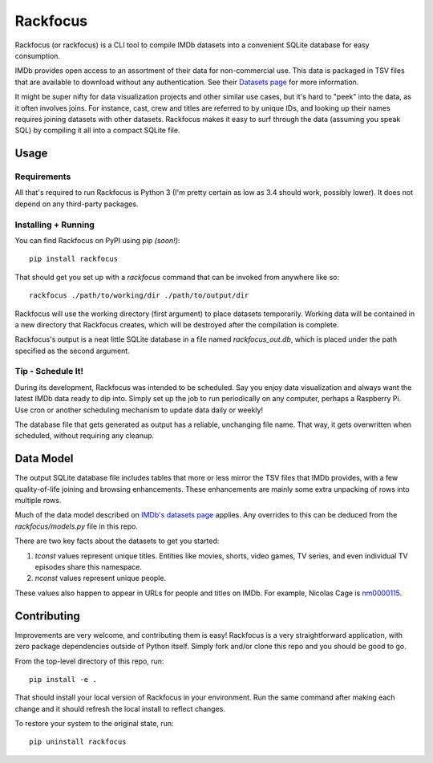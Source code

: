 Rackfocus
=========

Rackfocus (or rackfocus) is a CLI tool to compile IMDb datasets into a convenient SQLite database for easy consumption.

IMDb provides open access to an assortment of their data for non-commercial use. This data is packaged in TSV files that are available to download without any authentication. See their `Datasets page <https://www.imdb.com/interfaces>`_ for more information.

It might be super nifty for data visualization projects and other similar use cases, but it's hard to "peek" into the data, as it often involves joins. For instance, cast, crew and titles are referred to by unique IDs, and looking up their names requires joining datasets with other datasets. Rackfocus makes it easy to surf through the data (assuming you speak SQL) by compiling it all into a compact SQLite file.

Usage
-----

Requirements
~~~~~~~~~~~~

All that's required to run Rackfocus is Python 3 (I'm pretty certain as low as 3.4 should work, possibly lower). It does not depend on any third-party packages.

Installing + Running
~~~~~~~~~~~~~~~~~~~~

You can find Rackfocus on PyPI using pip *(soon!)*::

  pip install rackfocus

That should get you set up with a `rackfocus` command that can be invoked from anywhere like so::

  rackfocus ./path/to/working/dir ./path/to/output/dir

Rackfocus will use the working directory (first argument) to place datasets temporarily. Working data will be contained in a new directory that Rackfocus creates, which will be destroyed after the compilation is complete.

Rackfocus's output is a neat little SQLite database in a file named `rackfocus_out.db`, which is placed under the path specified as the second argument.

Tip - Schedule It!
~~~~~~~~~~~~~~~~~~

During its development, Rackfocus was intended to be scheduled. Say you enjoy data visualization and always want the latest IMDb data ready to dip into. Simply set up the job to run periodically on any computer, perhaps a Raspberry Pi. Use cron or another scheduling mechanism to update data daily or weekly!

The database file that gets generated as output has a reliable, unchanging file name. That way, it gets overwritten when scheduled, without requiring any cleanup.

Data Model
----------

The output SQLite database file includes tables that more or less mirror the TSV files that IMDb provides, with a few quality-of-life joining and browsing enhancements. These enhancements are mainly some extra unpacking of rows into multiple rows.

Much of the data model described on `IMDb's datasets page <https://www.imdb.com/interfaces>`_ applies. Any overrides to this can be deduced from the `rackfocus/models.py` file in this repo.

There are two key facts about the datasets to get you started:

1. `tconst` values represent unique titles. Entities like movies, shorts, video games, TV series, and even individual TV episodes share this namespace.
2. `nconst` values represent unique people.

These values also happen to appear in URLs for people and titles on IMDb. For example, Nicolas Cage is `nm0000115 <https://www.imdb.com/name/nm0000115>`_.

Contributing
------------

Improvements are very welcome, and contributing them is easy! Rackfocus is a very straightforward application, with zero package dependencies outside of Python itself. Simply fork and/or clone this repo and you should be good to go.

From the top-level directory of this repo, run::

  pip install -e .

That should install your local version of Rackfocus in your environment. Run the same command after making each change and it should refresh the local install to reflect changes.

To restore your system to the original state, run::

  pip uninstall rackfocus
